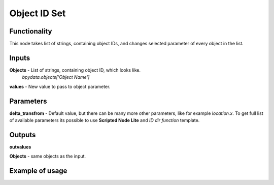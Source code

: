 Object ID Set
=============

Functionality
-------------
This node takes list of strings, containing object IDs, and changes selected parameter
of every object in the list.

Inputs
------
**Objects** - List of strings, containing object ID, which looks like.
 *bpydata.objects['Object Name']*

**values** - New value to pass to object parameter.

Parameters
----------
**delta_transfrom** - Default value, but there can be many more other parameters,
like for example *location.x*. To get full list of available parameters its possible
to use **Scripted Node Lite** and *ID dir function* template.

Outputs
-------
**outvalues**

**Objects** - same objects as the input.

Example of usage
----------------
